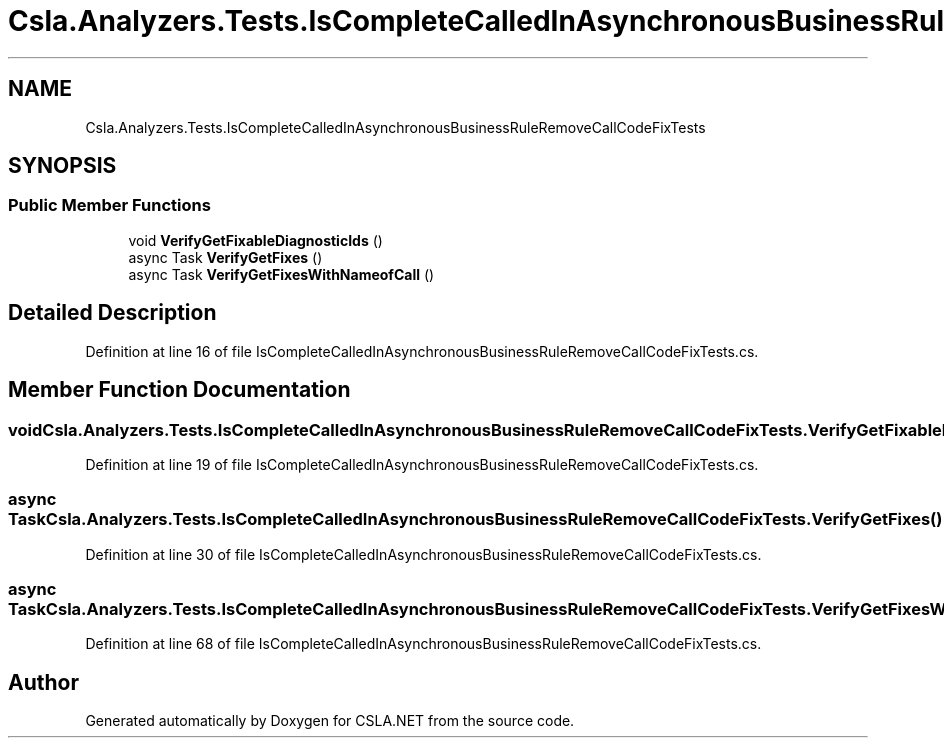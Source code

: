 .TH "Csla.Analyzers.Tests.IsCompleteCalledInAsynchronousBusinessRuleRemoveCallCodeFixTests" 3 "Wed Jul 21 2021" "Version 5.4.2" "CSLA.NET" \" -*- nroff -*-
.ad l
.nh
.SH NAME
Csla.Analyzers.Tests.IsCompleteCalledInAsynchronousBusinessRuleRemoveCallCodeFixTests
.SH SYNOPSIS
.br
.PP
.SS "Public Member Functions"

.in +1c
.ti -1c
.RI "void \fBVerifyGetFixableDiagnosticIds\fP ()"
.br
.ti -1c
.RI "async Task \fBVerifyGetFixes\fP ()"
.br
.ti -1c
.RI "async Task \fBVerifyGetFixesWithNameofCall\fP ()"
.br
.in -1c
.SH "Detailed Description"
.PP 
Definition at line 16 of file IsCompleteCalledInAsynchronousBusinessRuleRemoveCallCodeFixTests\&.cs\&.
.SH "Member Function Documentation"
.PP 
.SS "void Csla\&.Analyzers\&.Tests\&.IsCompleteCalledInAsynchronousBusinessRuleRemoveCallCodeFixTests\&.VerifyGetFixableDiagnosticIds ()"

.PP
Definition at line 19 of file IsCompleteCalledInAsynchronousBusinessRuleRemoveCallCodeFixTests\&.cs\&.
.SS "async Task Csla\&.Analyzers\&.Tests\&.IsCompleteCalledInAsynchronousBusinessRuleRemoveCallCodeFixTests\&.VerifyGetFixes ()"

.PP
Definition at line 30 of file IsCompleteCalledInAsynchronousBusinessRuleRemoveCallCodeFixTests\&.cs\&.
.SS "async Task Csla\&.Analyzers\&.Tests\&.IsCompleteCalledInAsynchronousBusinessRuleRemoveCallCodeFixTests\&.VerifyGetFixesWithNameofCall ()"

.PP
Definition at line 68 of file IsCompleteCalledInAsynchronousBusinessRuleRemoveCallCodeFixTests\&.cs\&.

.SH "Author"
.PP 
Generated automatically by Doxygen for CSLA\&.NET from the source code\&.
